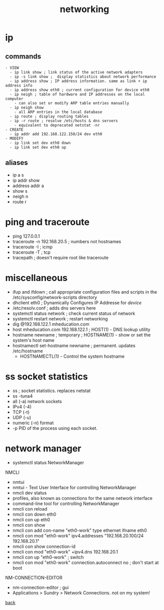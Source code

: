 #+title: networking
#+options: num:nil ^:nil creator:nil author:nil creator:nil toc:nil timestamp:nil

* ip
** commands
#+BEGIN_EXAMPLE
  - VIEW
    - ip link show ; link status of the active network adapters
    - ip -s link show ;  display statistics about network performance
    - ip address show ; IP address information. same as link + ip address info
    - ip address show eth0 ; current configuration for device eth0
    - ip neigh ; table of hardware and IP addresses on the local computer
      - can also set or modify ARP table entries manually
    - ip neigh show
      - all ARP entries in the local database
    - ip route ; display routing tables
    - ip -r route ; resolve /etc/hosts & dns servers
      - equivalent to deprecated netstat -nr
  - CREATE
    - ip addr add 192.168.122.150/24 dev eth0
  - MODIFY
    - ip link set dev eth0 down
    - ip link set dev eth0 up
#+END_EXAMPLE

** aliases
- ip a s
- ip addr show
- address addr a
- show s
- neigh n
- route r

* ping and traceroute
- ping 127.0.0.1
- traceroute -n 192.168.20.5 ; numbers not hostnames
- traceroute -I ; icmp
- traceroute -T ; tcp
- tracepath ; doesn't require root like traceroute

* miscellaneous
- ifup and ifdown ; call appropriate configuration files and scripts in the
                    /etc/sysconfig/network-scripts directory
- dhclient eth0 ; Dynamically Configures IP Addresse for /device/
- /etc/resolv.conf ; adds dns servers here
- systemctl status network ; check current status of network
- systemctl restart network ; restart networking
- dig @192.168.122.1 mheducation.com
- host mheducation.com 192.168.122.1 ; HOST(1) - DNS lookup utility
- hostname newname ; temporary ; HOSTNAME(1)  - show or set the system's host name
- hostnamectl set-hostname newname ; permanent. updates /etc/hostname
  - HOSTNAMECTL(1) - Control the system hostname

* ss socket statistics
- ss ; socket statistics. replaces netstat
- ss -tuna4
- all (-a) network sockets
- IPv4 (-4)
- TCP (-t)
- UDP (-u)
- numeric (-n) format
- -p PID of the process using each socket.

* network manager
- systemctl status NetworkManager
NMCLI
- nmtui
- nmtui - Text User Interface for controlling NetworkManager
- nmcli dev status
- profiles, also known as connections for the same network interface
- command-line tool for controlling NetworkManager
- nmcli con reload
- nmcli con down eth0
- nmcli con up eth0
- nmcli con show
- nmcli con add con-name "eth0-work" type ethernet ifname eth0
- nmcli con mod "eth0-work" ipv4.addresses "192.168.20.100/24 192.168.20.1"
- nmcli con show connection-id
- nmcli con mod "eth0-work" +ipv4.dns 192.168.20.1
- nmcli con up "eth0-work" ; switch
- nmcli con mod "eth0-work" connection.autoconnect no ; don't start at boot
NM-CONNECTION-EDITOR
- nm-connection-editor ; gui
- Applications > Sundry > Network Connections. not on my system!

[[file:../centos.html][back]]
